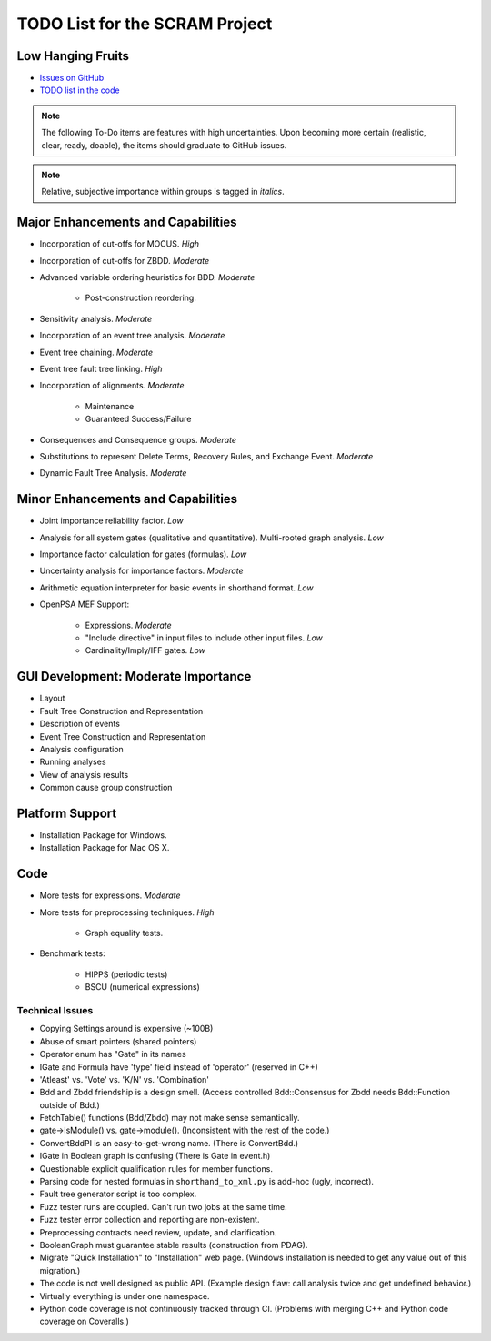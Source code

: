 ###############################
TODO List for the SCRAM Project
###############################

Low Hanging Fruits
==================

- `Issues on GitHub <https://github.com/rakhimov/scram/issues>`_
- `TODO list in the code <http://scram-pra.org/api/todo.html>`_


.. note:: The following To-Do items are features with high uncertainties.
          Upon becoming more certain (realistic, clear, ready, doable),
          the items should graduate to GitHub issues.

.. note:: Relative, subjective importance within groups is tagged in *italics*.


Major Enhancements and Capabilities
===================================

- Incorporation of cut-offs for MOCUS. *High*
- Incorporation of cut-offs for ZBDD. *Moderate*
- Advanced variable ordering heuristics for BDD. *Moderate*

    * Post-construction reordering.

- Sensitivity analysis. *Moderate*
- Incorporation of an event tree analysis. *Moderate*
- Event tree chaining. *Moderate*
- Event tree fault tree linking. *High*
- Incorporation of alignments. *Moderate*

    * Maintenance
    * Guaranteed Success/Failure

- Consequences and Consequence groups. *Moderate*
- Substitutions to represent
  Delete Terms, Recovery Rules, and Exchange Event. *Moderate*
- Dynamic Fault Tree Analysis. *Moderate*


Minor Enhancements and Capabilities
===================================

- Joint importance reliability factor. *Low*
- Analysis for all system gates (qualitative and quantitative).
  Multi-rooted graph analysis. *Low*
- Importance factor calculation for gates (formulas). *Low*
- Uncertainty analysis for importance factors. *Moderate*
- Arithmetic equation interpreter for basic events in shorthand format. *Low*
- OpenPSA MEF Support:

    * Expressions. *Moderate*
    * "Include directive" in input files to include other input files. *Low*
    * Cardinality/Imply/IFF gates. *Low*


GUI Development: Moderate Importance
====================================

- Layout
- Fault Tree Construction and Representation
- Description of events
- Event Tree Construction and Representation
- Analysis configuration
- Running analyses
- View of analysis results
- Common cause group construction


Platform Support
================

- Installation Package for Windows.
- Installation Package for Mac OS X.


Code
====

- More tests for expressions. *Moderate*

- More tests for preprocessing techniques. *High*

    * Graph equality tests.

- Benchmark tests:

    * HIPPS (periodic tests)
    * BSCU (numerical expressions)


Technical Issues
----------------

- Copying Settings around is expensive (~100B)
- Abuse of smart pointers (shared pointers)
- Operator enum has "Gate" in its names
- IGate and Formula have 'type' field instead of 'operator' (reserved in C++)
- 'Atleast' vs. 'Vote' vs. 'K/N' vs. 'Combination'
- Bdd and Zbdd friendship is a design smell.
  (Access controlled Bdd::Consensus for Zbdd needs Bdd::Function outside of Bdd.)
- FetchTable() functions (Bdd/Zbdd) may not make sense semantically.
- gate->IsModule() vs. gate->module(). (Inconsistent with the rest of the code.)
- ConvertBddPI is an easy-to-get-wrong name. (There is ConvertBdd.)
- IGate in Boolean graph is confusing (There is Gate in event.h)
- Questionable explicit qualification rules for member functions.
- Parsing code for nested formulas in ``shorthand_to_xml.py`` is add-hoc (ugly, incorrect).
- Fault tree generator script is too complex.
- Fuzz tester runs are coupled.
  Can't run two jobs at the same time.
- Fuzz tester error collection and reporting are non-existent.
- Preprocessing contracts need review, update, and clarification.
- BooleanGraph must guarantee stable results (construction from PDAG).
- Migrate "Quick Installation" to "Installation" web page.
  (Windows installation is needed to get any value out of this migration.)
- The code is not well designed as public API.
  (Example design flaw: call analysis twice and get undefined behavior.)
- Virtually everything is under one namespace.
- Python code coverage is not continuously tracked through CI.
  (Problems with merging C++ and Python code coverage on Coveralls.)
